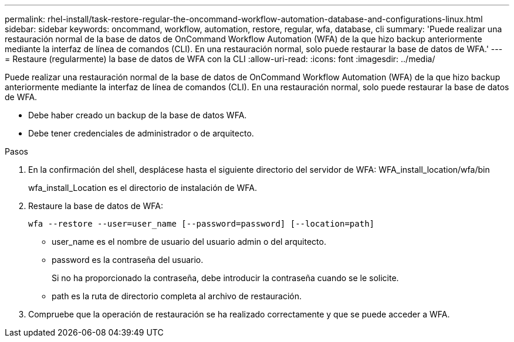 ---
permalink: rhel-install/task-restore-regular-the-oncommand-workflow-automation-database-and-configurations-linux.html 
sidebar: sidebar 
keywords: oncommand, workflow, automation, restore, regular, wfa, database, cli 
summary: 'Puede realizar una restauración normal de la base de datos de OnCommand Workflow Automation (WFA) de la que hizo backup anteriormente mediante la interfaz de línea de comandos (CLI). En una restauración normal, solo puede restaurar la base de datos de WFA.' 
---
= Restaure (regularmente) la base de datos de WFA con la CLI
:allow-uri-read: 
:icons: font
:imagesdir: ../media/


[role="lead"]
Puede realizar una restauración normal de la base de datos de OnCommand Workflow Automation (WFA) de la que hizo backup anteriormente mediante la interfaz de línea de comandos (CLI). En una restauración normal, solo puede restaurar la base de datos de WFA.

* Debe haber creado un backup de la base de datos WFA.
* Debe tener credenciales de administrador o de arquitecto.


.Pasos
. En la confirmación del shell, desplácese hasta el siguiente directorio del servidor de WFA: WFA_install_location/wfa/bin
+
wfa_install_Location es el directorio de instalación de WFA.

. Restaure la base de datos de WFA:
+
`wfa --restore --user=user_name [--password=password] [--location=path]`

+
** user_name es el nombre de usuario del usuario admin o del arquitecto.
** password es la contraseña del usuario.
+
Si no ha proporcionado la contraseña, debe introducir la contraseña cuando se le solicite.

** path es la ruta de directorio completa al archivo de restauración.


. Compruebe que la operación de restauración se ha realizado correctamente y que se puede acceder a WFA.

